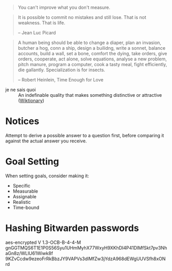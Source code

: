 #+STARTUP: showeverything

#+begin_quote
You can't improve what you don't measure.
#+end_quote

#+begin_quote
It is possible to commit no mistakes and still lose. That is not
weakness. That is life.

-- Jean Luc Picard
#+end_quote

#+begin_quote
A human being should be able to change a diaper, plan an invasion,
butcher a hog, conn a ship, design a builidng, write a sonnet, balance
accounts, build a wall, set a bone, comfort the dying, take orders,
give orders, cooperate, act alone, solve equations, analyse a new
problem, pitch manure, program a computer, cook a tasty meal, fight
efficiently, die gallantly. Specialization is for insects.

-- Robert Heinlein, Time Enough for Love
#+end_quote


- je ne sais quoi :: An indefinable quality that makes something
     distinctive or attractive ([[https://en.wiktionary.org/wiki/je_ne_sais_quoi][Wiktionary]])

* Notices
Attempt to derive a possible answer to a question first, before
comparing it against the actual answer you receive.

* Goal Setting
When setting goals, consider making it:
- Specific
- Measurable
- Assignable
- Realistic
- Time-bound

* Hashing Bitwarden passwords

aes-encrypted V 1.3-OCB-B-4-4-M
gnGGTMQS6T1E1P0S56Syu1UHmMyhX77WxyH9XKhDI4P41DlMfSkt7pv3NhaGn8z/WLlU61Wiwk8f
9KZvCcdw9ezeoFrRkBbzJY9VAPVs3dlMfZw3jYdzA968dEWgUUVSfh8xONrd
